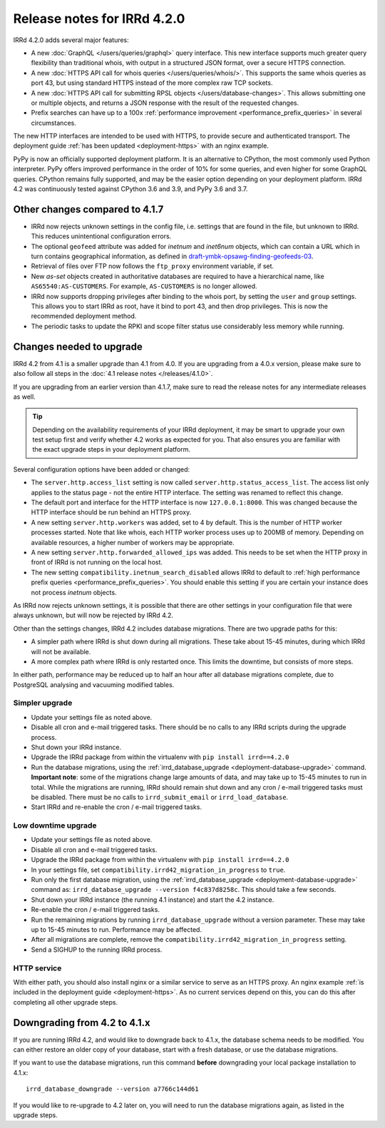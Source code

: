 ============================
Release notes for IRRd 4.2.0
============================

IRRd 4.2.0 adds several major features:

* A new :doc:`GraphQL </users/queries/graphql>` query interface.
  This new interface supports much greater query flexibility than traditional
  whois, with output in a structured JSON format, over a secure HTTPS connection.
* A new :doc:`HTTPS API call for whois queries </users/queries/whois/>`.
  This supports the same whois queries as port 43, but using
  standard HTTPS instead of the more complex raw TCP sockets.
* A new
  :doc:`HTTPS API call for submitting RPSL objects </users/database-changes>`.
  This allows submitting one or multiple objects, and returns a JSON response
  with the result of the requested changes.
* Prefix searches can have up to a 100x
  :ref:`performance improvement <performance_prefix_queries>` in several
  circumstances.

The new HTTP interfaces are intended to be used with HTTPS, to provide
secure and authenticated transport. The deployment guide
:ref:`has been updated <deployment-https>` with an nginx example.

PyPy is now an officially supported deployment platform. It is an alternative
to CPython, the most commonly used Python interpreter.
PyPy offers improved performance in the order of 10% for some queries,
and even higher for some GraphQL queries. CPython remains fully supported,
and may be the easier option depending on your deployment platform.
IRRd 4.2 was continuously tested
against CPython 3.6 and 3.9, and PyPy 3.6 and 3.7.

Other changes compared to 4.1.7
-------------------------------
* IRRd now rejects unknown settings in the config file, i.e. settings
  that are found in the file, but unknown to IRRd. This reduces unintentional
  configuration errors.
* The optional ``geofeed`` attribute was added for `inetnum` and `inet6num`
  objects, which can contain a URL which in turn contains geographical
  information, as defined in `draft-ymbk-opsawg-finding-geofeeds-03`_.
* Retrieval of files over FTP now follows the ``ftp_proxy`` environment
  variable, if set.
* New `as-set` objects created in authoritative databases are required
  to have a hierarchical name, like ``AS65540:AS-CUSTOMERS``. For example,
  ``AS-CUSTOMERS`` is no longer allowed.
* IRRd now supports dropping privileges after binding to the whois port,
  by setting the ``user`` and ``group`` settings.
  This allows you to start IRRd as root, have it bind to port 43, and then
  drop privileges. This is now the recommended deployment method.
* The periodic tasks to update the RPKI and scope filter status use
  considerably less memory while running.

.. _draft-ymbk-opsawg-finding-geofeeds-03: https://tools.ietf.org/html/draft-ymbk-opsawg-finding-geofeeds-03

Changes needed to upgrade
-------------------------
IRRd 4.2 from 4.1 is a smaller upgrade than 4.1 from 4.0. If you are upgrading
from a 4.0.x version, please make sure to also follow all steps in the
:doc:`4.1 release notes </releases/4.1.0>`.

If you are upgrading from an earlier version than 4.1.7, make sure to
read the release notes for any intermediate releases as well.

.. tip::
    Depending on the availability requirements of your IRRd deployment,
    it may be smart to upgrade your own test setup first and verify
    whether 4.2 works as expected for you. That also ensures you are familiar
    with the exact upgrade steps in your deployment platform.

Several configuration options have been added or changed:

* The ``server.http.access_list`` setting is now called
  ``server.http.status_access_list``. The access list only applies to the
  status page - not the entire HTTP interface. The setting was renamed
  to reflect this change.
* The default port and interface for the HTTP interface is now
  ``127.0.0.1:8000``. This was changed because the HTTP interface should
  be run behind an HTTPS proxy.
* A new setting ``server.http.workers`` was added, set to 4 by default.
  This is the number of HTTP worker processes started. Note that like
  whois, each HTTP worker process uses up to 200MB of memory. Depending
  on available resources, a higher number of workers may be appropriate.
* A new setting ``server.http.forwarded_allowed_ips`` was added. This
  needs to be set when the HTTP proxy in front of IRRd is not running on
  the local host.
* The new setting ``compatibility.inetnum_search_disabled`` allows IRRd
  to default to
  :ref:`high performance prefix queries <performance_prefix_queries>`.
  You should enable this setting if you are certain your instance does
  not process `inetnum` objects.

As IRRd now rejects unknown settings, it is possible that there are other
settings in your configuration file that were always unknown, but will now
be rejected by IRRd 4.2.

Other than the settings changes, IRRd 4.2 includes database migrations.
There are two upgrade paths for this:

* A simpler path where IRRd is shut down during all migrations. These
  take about 15-45 minutes, during which IRRd will not be available.
* A more complex path where IRRd is only restarted once.
  This limits the downtime, but consists of more steps.

In either path, performance may be reduced up to half an hour after
all database migrations complete, due to PostgreSQL analysing and
vacuuming modified tables.

Simpler upgrade
^^^^^^^^^^^^^^^
* Update your settings file as noted above.
* Disable all cron and e-mail triggered tasks. There should be no calls
  to any IRRd scripts during the upgrade process.
* Shut down your IRRd instance.
* Upgrade the IRRd package from within the virtualenv with
  ``pip install irrd==4.2.0``
* Run the database migrations, using the
  :ref:`irrd_database_upgrade <deployment-database-upgrade>` command.
  **Important note**: some of the migrations change large amounts of data,
  and may take up to 15-45 minutes to run in total. While the migrations are
  running, IRRd should remain shut down and any cron / e-mail triggered tasks
  must be disabled. There must be no calls to ``irrd_submit_email`` or
  ``irrd_load_database``.
* Start IRRd and re-enable the cron / e-mail triggered tasks.

Low downtime upgrade
^^^^^^^^^^^^^^^^^^^^
* Update your settings file as noted above.
* Disable all cron and e-mail triggered tasks.
* Upgrade the IRRd package from within the virtualenv with
  ``pip install irrd==4.2.0``
* In your settings file, set ``compatibility.irrd42_migration_in_progress``
  to ``true``.
* Run only the first database migration, using the
  :ref:`irrd_database_upgrade <deployment-database-upgrade>` command as:
  ``irrd_database_upgrade --version f4c837d8258c``. This should take a few
  seconds.
* Shut down your IRRd instance (the running 4.1 instance) and start the 4.2
  instance.
* Re-enable the cron / e-mail triggered tasks.
* Run the remaining migrations by running ``irrd_database_upgrade``
  without a version parameter.
  These may take up to 15-45 minutes to run. Performance may be affected.
* After all migrations are complete, remove the
  ``compatibility.irrd42_migration_in_progress`` setting.
* Send a SIGHUP to the running IRRd process.

HTTP service
^^^^^^^^^^^^
With either path, you should also install nginx or a
similar service to serve as an HTTPS proxy. An nginx example
:ref:`is included in the deployment guide <deployment-https>`.
As no current services depend on this, you can do this after completing
all other upgrade steps.


Downgrading from 4.2 to 4.1.x
-----------------------------
If you are running IRRd 4.2, and would like to downgrade back to 4.1.x,
the database schema needs to be modified. You can either restore an older
copy of your database, start with a fresh database, or use the database
migrations.

If you want to use the database migrations, run this command **before**
downgrading your local package installation to 4.1.x::

    irrd_database_downgrade --version a7766c144d61

If you would like to re-upgrade to 4.2 later on, you will need to run
the database migrations again, as listed in the upgrade steps.
